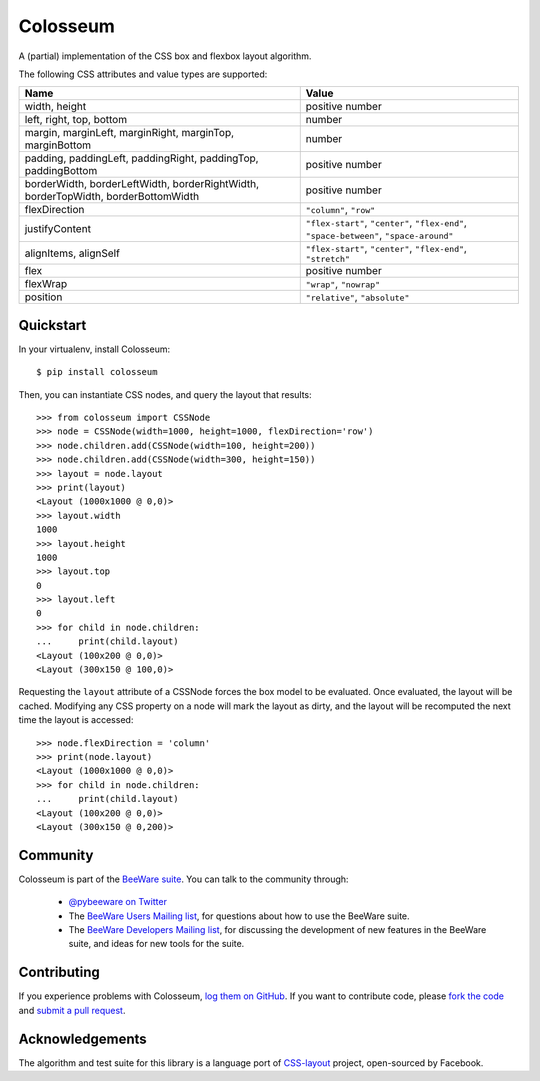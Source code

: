 Colosseum
=========

A (partial) implementation of the CSS box and flexbox layout algorithm.

The following CSS attributes and value types are supported:

=================================================================================  =========================================================
Name                                                                               Value
=================================================================================  =========================================================
width, height                                                                      positive number
left, right, top, bottom                                                           number
margin, marginLeft, marginRight, marginTop, marginBottom                           number
padding, paddingLeft, paddingRight, paddingTop, paddingBottom                      positive number
borderWidth, borderLeftWidth, borderRightWidth, borderTopWidth, borderBottomWidth  positive number
flexDirection                                                                      ``"column"``, ``"row"``
justifyContent                                                                     ``"flex-start"``, ``"center"``, ``"flex-end"``, ``"space-between"``, ``"space-around"``
alignItems, alignSelf                                                              ``"flex-start"``, ``"center"``, ``"flex-end"``, ``"stretch"``
flex                                                                               positive number
flexWrap                                                                           ``"wrap"``, ``"nowrap"``
position                                                                           ``"relative"``, ``"absolute"``
=================================================================================  =========================================================

Quickstart
----------

In your virtualenv, install Colosseum::

    $ pip install colosseum

Then, you can instantiate CSS nodes, and query the layout that results::

    >>> from colosseum import CSSNode
    >>> node = CSSNode(width=1000, height=1000, flexDirection='row')
    >>> node.children.add(CSSNode(width=100, height=200))
    >>> node.children.add(CSSNode(width=300, height=150))
    >>> layout = node.layout
    >>> print(layout)
    <Layout (1000x1000 @ 0,0)>
    >>> layout.width
    1000
    >>> layout.height
    1000
    >>> layout.top
    0
    >>> layout.left
    0
    >>> for child in node.children:
    ...     print(child.layout)
    <Layout (100x200 @ 0,0)>
    <Layout (300x150 @ 100,0)>

Requesting the ``layout`` attribute of a CSSNode forces the box model to be
evaluated. Once evaluated, the layout will be cached. Modifying any CSS
property on a node will mark the layout as dirty, and the layout will be
recomputed the next time the layout is accessed::

    >>> node.flexDirection = 'column'
    >>> print(node.layout)
    <Layout (1000x1000 @ 0,0)>
    >>> for child in node.children:
    ...     print(child.layout)
    <Layout (100x200 @ 0,0)>
    <Layout (300x150 @ 0,200)>

Community
---------

Colosseum is part of the `BeeWare suite`_. You can talk to the community through:

 * `@pybeeware on Twitter`_

 * The `BeeWare Users Mailing list`_, for questions about how to use the BeeWare suite.

 * The `BeeWare Developers Mailing list`_, for discussing the development of new features in the BeeWare suite, and ideas for new tools for the suite.

Contributing
------------

If you experience problems with Colosseum, `log them on GitHub`_. If you
want to contribute code, please `fork the code`_ and `submit a pull request`_.

.. _BeeWare suite: http://pybee.org
.. _Read The Docs: http://colosseum.readthedocs.org
.. _@pybeeware on Twitter: https://twitter.com/pybeeware
.. _BeeWare Users Mailing list: https://groups.google.com/forum/#!forum/beeware-users
.. _BeeWare Developers Mailing list: https://groups.google.com/forum/#!forum/beeware-developers
.. _log them on Github: https://github.com/pybee/colosseum/issues
.. _fork the code: https://github.com/pybee/colosseum
.. _submit a pull request: https://github.com/pybee/colosseum/pulls

Acknowledgements
----------------

The algorithm and test suite for this library is a language port of
`CSS-layout`_ project, open-sourced by Facebook.

.. _CSS-layout: https://github.com/facebook/css-layout
